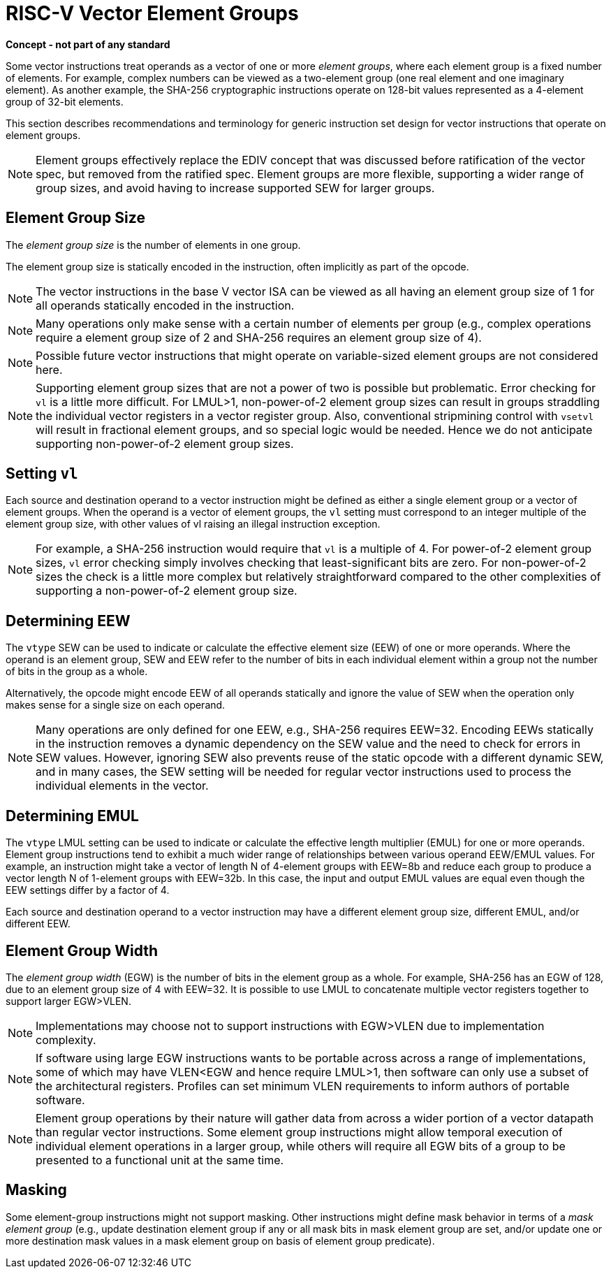 = RISC-V Vector Element Groups

*Concept - not part of any standard*


Some vector instructions treat operands as a vector of one or more
_element_ _groups_, where each element group is a fixed number of
elements.  For example, complex numbers can be viewed as a two-element
group (one real element and one imaginary element).  As another
example, the SHA-256 cryptographic instructions operate on 128-bit
values represented as a 4-element group of 32-bit elements.

This section describes recommendations and terminology for generic
instruction set design for vector instructions that operate on element
groups.

NOTE: Element groups effectively replace the EDIV concept that was
discussed before ratification of the vector spec, but removed from the
ratified spec.  Element groups are more flexible, supporting a wider
range of group sizes, and avoid having to increase supported SEW for
larger groups.

== Element Group Size

The _element_ _group_ _size_ is the number of elements in one group.

The element group size is statically encoded in the instruction, often
implicitly as part of the opcode.

NOTE: The vector instructions in the base V vector ISA can be viewed
as all having an element group size of 1 for all operands statically
encoded in the instruction.

NOTE: Many operations only make sense with a certain number of
elements per group (e.g., complex operations require a element group
size of 2 and SHA-256 requires an element group size of 4).

NOTE: Possible future vector instructions that might operate on
variable-sized element groups are not considered here.

NOTE: Supporting element group sizes that are not a power of two is
possible but problematic. Error checking for `vl` is a little more
difficult.  For LMUL>1, non-power-of-2 element group sizes can result
in groups straddling the individual vector registers in a vector
register group.  Also, conventional stripmining control with `vsetvl`
will result in fractional element groups, and so special logic would
be needed.  Hence we do not anticipate supporting non-power-of-2
element group sizes.

== Setting `vl`

Each source and destination operand to a vector instruction might be
defined as either a single element group or a vector of element
groups.  When the operand is a vector of element groups, the `vl`
setting must correspond to an integer multiple of the element group
size, with other values of vl raising an illegal instruction
exception.

NOTE: For example, a SHA-256 instruction would require that `vl` is a
multiple of 4. For power-of-2 element group sizes, `vl` error checking
simply involves checking that least-significant bits are zero.  For
non-power-of-2 sizes the check is a little more complex but relatively
straightforward compared to the other complexities of supporting a
non-power-of-2 element group size.

== Determining EEW 

The `vtype` SEW can be used to indicate or calculate the effective
element size (EEW) of one or more operands.  Where the operand is an
element group, SEW and EEW refer to the number of bits in each
individual element within a group not the number of bits in the group
as a whole.

Alternatively, the opcode might encode EEW of all operands statically
and ignore the value of SEW when the operation only makes sense for a
single size on each operand.

NOTE: Many operations are only defined for one EEW, e.g., SHA-256
requires EEW=32.  Encoding EEWs statically in the instruction removes
a dynamic dependency on the SEW value and the need to check for errors
in SEW values.  However, ignoring SEW also prevents reuse of the
static opcode with a different dynamic SEW, and in many cases, the SEW
setting will be needed for regular vector instructions used to process
the individual elements in the vector.

== Determining EMUL

The `vtype` LMUL setting can be used to indicate or calculate the
effective length multiplier (EMUL) for one or more operands.  Element
group instructions tend to exhibit a much wider range of relationships
between various operand EEW/EMUL values.  For example, an instruction
might take a vector of length N of 4-element groups with EEW=8b and
reduce each group to produce a vector length N of 1-element groups
with EEW=32b. In this case, the input and output EMUL values are equal
even though the EEW settings differ by a factor of 4.

Each source and destination operand to a vector instruction may have a
different element group size, different EMUL, and/or different EEW.

== Element Group Width

The _element_ _group_ _width_ (EGW) is the number of bits in the
element group as a whole.  For example, SHA-256 has an EGW of 128, due
to an element group size of 4 with EEW=32.  It is possible to use LMUL
to concatenate multiple vector registers together to support larger
EGW>VLEN.

NOTE: Implementations may choose not to support instructions with
EGW>VLEN due to implementation complexity.

NOTE: If software using large EGW instructions wants to be portable
across across a range of implementations, some of which may have
VLEN<EGW and hence require LMUL>1, then software can only use a subset
of the architectural registers.  Profiles can set minimum VLEN
requirements to inform authors of portable software.

NOTE: Element group operations by their nature will gather data from
across a wider portion of a vector datapath than regular vector
instructions.  Some element group instructions might allow temporal
execution of individual element operations in a larger group, while
others will require all EGW bits of a group to be presented to a
functional unit at the same time.

== Masking

Some element-group instructions might not support masking.  Other
instructions might define mask behavior in terms of a _mask_ _element_
_group_ (e.g., update destination element group if any or all mask
bits in mask element group are set, and/or update one or more
destination mask values in a mask element group on basis of element
group predicate).

